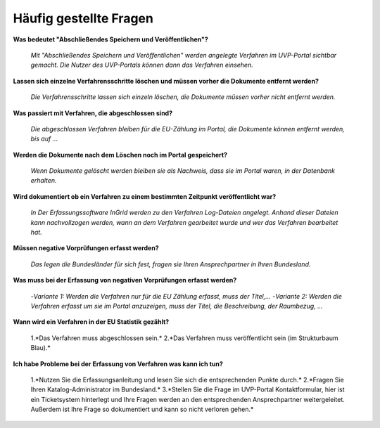 
Häufig gestellte Fragen
===========================

**Was bedeutet "Abschließendes Speichern und Veröffentlichen"?**

  *Mit "Abschließendes Speichern und Veröffentlichen" werden angelegte Verfahren im UVP-Portal sichtbar gemacht. Die Nutzer des UVP-Portals können dann das Verfahren einsehen.*


**Lassen sich einzelne Verfahrensschritte löschen und müssen vorher die Dokumente entfernt werden?**

  *Die Verfahrensschritte lassen sich einzeln löschen, die Dokumente müssen vorher nicht entfernt werden.*
 
  
**Was passiert mit Verfahren, die abgeschlossen sind?**

  *Die abgeschlossen Verfahren bleiben für die EU-Zählung im Portal, die Dokumente können entfernt werden, bis auf ...*
  

**Werden die Dokumente nach dem Löschen noch im Portal gespeichert?**

  *Wenn Dokumente gelöscht werden bleiben sie als Nachweis, dass sie im Portal waren, in der Datenbank erhalten.*


**Wird dokumentiert ob ein Verfahren zu einem bestimmten Zeitpunkt veröffentlicht war?**

  *In Der Erfassungssoftware InGrid werden zu den Verfahren Log-Dateien angelegt. Anhand dieser Dateien kann nachvollzogen werden, wann an dem Verfahren gearbeitet wurde und wer das Verfahren bearbeitet hat.*
  
  
**Müssen negative Vorprüfungen erfasst werden?**

  *Das legen die Bundesländer für sich fest, fragen sie Ihren Ansprechpartner in Ihren Bundesland.*
  

**Was muss bei der Erfassung von negativen Vorprüfungen erfasst werden?**

  -*Variante 1: Werden die Verfahren nur für die EU Zählung erfasst, muss der Titel,...*
  -*Variante 2: Werden die Verfahren erfasst um sie im Portal anzuzeigen, muss der Titel, die Beschreibung, der Raumbezug, ...*
  

**Wann wird ein Verfahren in der EU Statistik gezählt?**

  1.*Das Verfahren muss abgeschlossen sein.*
  2.*Das Verfahren muss veröffentlicht sein (im Strukturbaum Blau).*


**Ich habe Probleme bei der Erfassung von Verfahren was kann ich tun?**

  1.*Nutzen Sie die Erfassungsanleitung und lesen Sie sich die entsprechenden Punkte durch.*
  2.*Fragen Sie Ihren Katalog-Administrator im Bundesland.*
  3.*Stellen Sie die Frage im UVP-Portal Kontaktformular, hier ist ein Ticketsystem hinterlegt und Ihre Fragen werden an den entsprechenden Ansprechpartner weitergeleitet. Außerdem ist Ihre Frage so dokumentiert und kann so nicht verloren gehen.*
